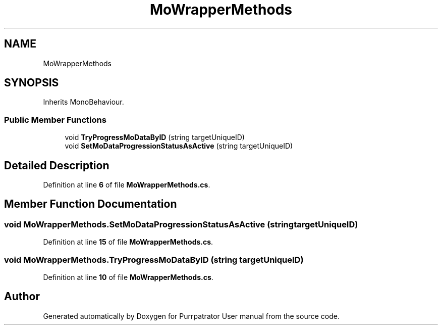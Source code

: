 .TH "MoWrapperMethods" 3 "Mon Apr 18 2022" "Purrpatrator User manual" \" -*- nroff -*-
.ad l
.nh
.SH NAME
MoWrapperMethods
.SH SYNOPSIS
.br
.PP
.PP
Inherits MonoBehaviour\&.
.SS "Public Member Functions"

.in +1c
.ti -1c
.RI "void \fBTryProgressMoDataByID\fP (string targetUniqueID)"
.br
.ti -1c
.RI "void \fBSetMoDataProgressionStatusAsActive\fP (string targetUniqueID)"
.br
.in -1c
.SH "Detailed Description"
.PP 
Definition at line \fB6\fP of file \fBMoWrapperMethods\&.cs\fP\&.
.SH "Member Function Documentation"
.PP 
.SS "void MoWrapperMethods\&.SetMoDataProgressionStatusAsActive (string targetUniqueID)"

.PP
Definition at line \fB15\fP of file \fBMoWrapperMethods\&.cs\fP\&.
.SS "void MoWrapperMethods\&.TryProgressMoDataByID (string targetUniqueID)"

.PP
Definition at line \fB10\fP of file \fBMoWrapperMethods\&.cs\fP\&.

.SH "Author"
.PP 
Generated automatically by Doxygen for Purrpatrator User manual from the source code\&.

